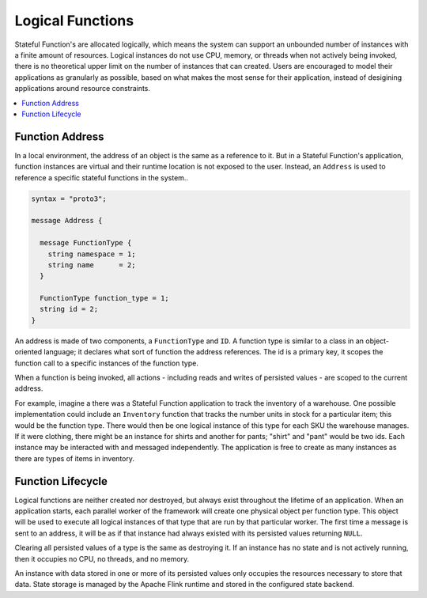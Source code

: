 .. Licensed to the Apache Software Foundation (ASF) under one
   or more contributor license agreements.  See the NOTICE file
   distributed with this work for additional information
   regarding copyright ownership.  The ASF licenses this file
   to you under the Apache License, Version 2.0 (the
   "License"); you may not use this file except in compliance
   with the License.  You may obtain a copy of the License at
   http://www.apache.org/licenses/LICENSE-2.0
   Unless required by applicable law or agreed to in writing,
   software distributed under the License is distributed on an
   "AS IS" BASIS, WITHOUT WARRANTIES OR CONDITIONS OF ANY
   KIND, either express or implied.  See the License for the
   specific language governing permissions and limitations
   under the License.

.. _logical-functions:

#################
Logical Functions
#################

Stateful Function's are allocated logically, which means the system can support an unbounded number of instances with a finite amount of resources.
Logical instances do not use CPU, memory, or threads when not actively being invoked, there is no theoretical upper limit on the number of instances that can created.
Users are encouraged to model their applications as granularly as possible, based on what makes the most sense for their application, instead of desigining applications around resource constraints.

.. contents:: :local:

.. _address:

Function Address
================

In a local environment, the address of an object is the same as a reference to it.
But in a Stateful Function's application, function instances are virtual and their runtime location is not exposed to the user.
Instead, an ``Address`` is used to reference a specific stateful functions in the system..

.. code-block:: proto

  syntax = "proto3";

  message Address {

    message FunctionType {
      string namespace = 1;
      string name      = 2;
    }

    FunctionType function_type = 1;
    string id = 2;
  }


An address is made of two components, a ``FunctionType`` and ``ID``.
A function type is similar to a class in an object-oriented language; it declares what sort of function the address references.
The id is a primary key, it scopes the function call to a specific instances of the function type.

When a function is being invoked, all actions - including reads and writes of persisted values - are scoped to the current address.

For example, imagine a there was a Stateful Function application to track the inventory of a warehouse.
One possible implementation could include an ``Inventory`` function that tracks the number units in stock for a particular item; this would be the function type.
There would then be one logical instance of this type for each SKU the warehouse manages.
If it were clothing, there might be an instance for shirts and another for pants; "shirt" and "pant" would be two ids.
Each instance may be interacted with and messaged independently.
The application is free to create as many instances as there are types of items in inventory.

Function Lifecycle
==================

Logical functions are neither created nor destroyed, but always exist throughout the lifetime of an application.
When an application starts, each parallel worker of the framework will create one physical object per function type.
This object will be used to execute all logical instances of that type that are run by that particular worker.
The first time a message is sent to an address, it will be as if that instance had always existed with its persisted values returning ``NULL``.

Clearing all persisted values of a type is the same as destroying it.
If an instance has no state and is not actively running, then it occupies no CPU, no threads, and no memory.

An instance with data stored in one or more of its persisted values only occupies the resources necessary to store that data.
State storage is managed by the Apache Flink runtime and stored in the configured state backend.

